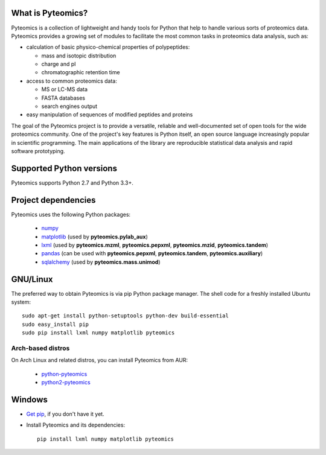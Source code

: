What is Pyteomics?
------------------

Pyteomics is a collection of lightweight and handy tools for Python that help
to handle various sorts of proteomics data. Pyteomics provides a growing set of
modules to facilitate the most common tasks in proteomics data analysis, such as:

* calculation of basic physico-chemical properties of polypeptides:

  * mass and isotopic distribution
  * charge and pI
  * chromatographic retention time

* access to common proteomics data:

  * MS or LC-MS data
  * FASTA databases
  * search engines output

* easy manipulation of sequences of modified peptides and proteins

The goal of the Pyteomics project is to provide a versatile, reliable and
well-documented set of open tools for the wide proteomics community.
One of the project's key features is Python itself, an open source language
increasingly popular in scientific programming. The main
applications of the library are reproducible statistical data analysis and rapid
software prototyping.

Supported Python versions
-------------------------

Pyteomics supports Python 2.7 and Python 3.3+.

Project dependencies
--------------------

Pyteomics uses the following Python packages:

 - `numpy <http://pypi.python.org/pypi/numpy>`_
 - `matplotlib <http://sourceforge.net/projects/matplotlib/files/matplotlib/>`_
   (used by **pyteomics.pylab_aux**)
 - `lxml <http://pypi.python.org/pypi/lxml>`_ (used by **pyteomics.mzml**,
   **pyteomics.pepxml**, **pyteomics.mzid**,
   **pyteomics.tandem**)
 - `pandas <http://pandas.pydata.org/>`_ (can be used with **pyteomics.pepxml**,
   **pyteomics.tandem**, **pyteomics.auxiliary**)
 - `sqlalchemy <http://www.sqlalchemy.org/>`_ (used by **pyteomics.mass.unimod**)


GNU/Linux
---------

The preferred way to obtain Pyteomics is via pip Python
package manager. The shell code for a freshly installed Ubuntu system::

    sudo apt-get install python-setuptools python-dev build-essential
    sudo easy_install pip
    sudo pip install lxml numpy matplotlib pyteomics

Arch-based distros
..................

On Arch Linux and related distros, you can install Pyteomics from AUR:

 - `python-pyteomics <https://aur.archlinux.org/packages/python-pyteomics/>`_
 - `python2-pyteomics <https://aur.archlinux.org/packages/python2-pyteomics/>`_


Windows
-------

- `Get pip <https://pip.pypa.io/en/stable/installing/>`_, if you don't have it yet.

- Install Pyteomics and its dependencies::

    pip install lxml numpy matplotlib pyteomics



